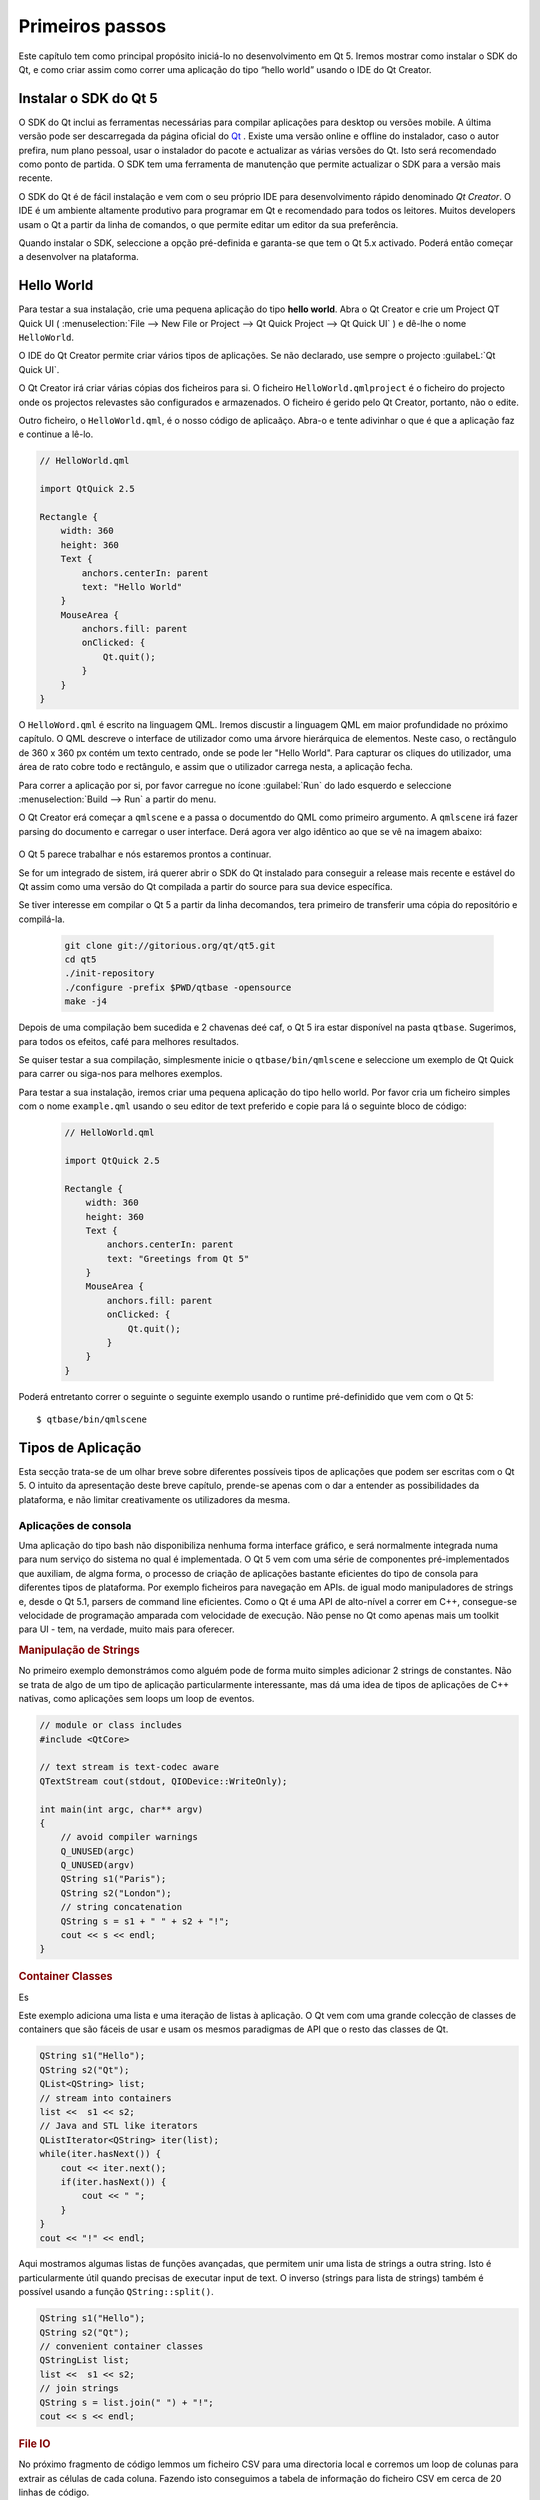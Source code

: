 ===========
Primeiros passos
===========

.. sectionauthor:: `jryannel <https://github.com/jryannel>`_

.. issues:: ch02

.. |creatorrun| image:: assets/qtcreator-run.png

Este capítulo tem como principal propósito iniciá-lo no desenvolvimento em Qt 5. Iremos mostrar como instalar o SDK do Qt, e como criar assim como correr uma aplicação do tipo “hello world” usando o IDE do Qt Creator.

.. Nota::

    O código fonte deste capítulo pode ser encontrado na pasta assets  <../../assets>`_.


Instalar o SDK do Qt 5
===================

.. issues:: ch02

O SDK do Qt inclui as ferramentas necessárias para compilar aplicações para desktop ou versões mobile. A última versão pode ser descarregada da página oficial do `Qt <http://qt.io>`_ . Existe uma versão online e offline do instalador, caso o autor prefira, num plano pessoal, usar o instalador do pacote e actualizar as várias versões do Qt. Isto será recomendado como ponto de partida. O SDK tem uma ferramenta de manutenção que permite actualizar o SDK para a versão mais recente.

O SDK do Qt é de fácil instalação e vem com o seu próprio IDE para desenvolvimento rápido denominado *Qt Creator*. O IDE é um ambiente altamente produtivo para programar em Qt e recomendado para todos os leitores. Muitos developers usam o Qt a partir da linha de comandos, o que permite editar um editor da sua preferência.

Quando instalar o SDK, seleccione a opção pré-definida e garanta-se que tem o Qt 5.x activado. Poderá então começar a desenvolver na plataforma.


Hello World
===========

.. issues:: ch02


Para testar a sua instalação, crie uma pequena aplicação do tipo **hello world**. Abra o Qt Creator e crie um Project QT Quick UI ( :menuselection:`File --> New File or Project --> Qt Quick Project --> Qt Quick UI` ) e dê-lhe o nome ``HelloWorld``.

.. nota::

O IDE do Qt Creator permite criar vários tipos de aplicações. Se não declarado, use sempre o projecto :guilabeL:`Qt Quick UI`.

.. dica::

  Uma aplicação típica de Qt Quick é composta por um runtime denominado de QmlEngine que carrega o código QML inicial. O developer pode registar tipos C++ qdos quais o runtime tira proveito com o código nativo. Estes tipos C++ podem ser algomerados num plugin e carregados dinamicamente usando um import statement. A ferramenta ``qmlscene`` e  ``qml`` são runtimes pré-construíos que podem ser usados directamente. Para começar, não iremos cobrir o aspecto de desenvolvimento nativo e desenvolvimento e vamos focar-nos nos aspectos do Qt 5.

O Qt Creator irá criar várias cópias dos ficheiros para si. O ficheiro ``HelloWorld.qmlproject`` é o ficheiro do projecto onde os projectos relevastes são configurados e armazenados. O ficheiro é gerido pelo Qt Creator, portanto, não o edite.

Outro ficheiro, o ``HelloWorld.qml``, é o nosso código de aplicaãço. Abra-o e tente adivinhar o que é que a aplicação faz e continue a lê-lo.

.. code-block:: js

    // HelloWorld.qml

    import QtQuick 2.5

    Rectangle {
        width: 360
        height: 360
        Text {
            anchors.centerIn: parent
            text: "Hello World"
        }
        MouseArea {
            anchors.fill: parent
            onClicked: {
                Qt.quit();
            }
        }
    }

O ``HelloWord.qml`` é escrito na linguagem QML. Iremos discustir a linguagem QML em maior profundidade no próximo capítulo. O QML descreve o interface de utilizador como uma árvore hierárquica de elementos. Neste caso, o rectângulo de 360 x 360 px contém um texto centrado, onde se pode ler "Hello World". Para capturar os cliques do utilizador, uma área de rato cobre todo e rectângulo, e assim que o utilizador carrega nesta, a aplicação fecha.

Para correr a aplicação por si, por favor carregue no ícone  |creatorrun| :guilabel:`Run` do lado esquerdo e seleccione :menuselection:`Build --> Run` a partir do menu.

O Qt Creator erá começar a ``qmlscene`` e a passa o documentdo do QML como primeiro argumento. A ``qmlscene`` irá fazer parsing do documento e carregar o user interface. Derá agora ver algo idêntico ao que se vê na imagem abaixo:

.. figure:: assets/example.png
    :scale: 50%

O Qt 5 parece trabalhar e nós estaremos prontos a continuar.

.. dica::

Se for um integrado de sistem, irá querer  abrir o SDK do Qt instalado para conseguir a release mais recente e estável do Qt assim como uma versão do Qt compilada a partir do source para sua device específica.

.. topic:: Compilar de raíz

Se tiver interesse em compilar o Qt 5 a partir da linha  decomandos, tera primeiro de transferir uma cópia do repositório e compilá-la.

    .. code-block:: sh

        git clone git://gitorious.org/qt/qt5.git
        cd qt5
        ./init-repository
        ./configure -prefix $PWD/qtbase -opensource
        make -j4

Depois de uma compilação bem sucedida e 2 chavenas deé caf, o Qt 5 ira estar disponível na pasta ``qtbase``. Sugerimos, para todos os efeitos, café para melhores resultados.

Se quiser testar a sua compilação, simplesmente inicie o  ``qtbase/bin/qmlscene`` e seleccione um exemplo de Qt Quick para carrer ou siga-nos para melhores exemplos.

Para testar a sua instalação, iremos criar uma pequena aplicação do tipo hello world. Por favor cria um ficheiro simples com o nome ``example.qml`` usando o seu editor de text preferido e copie para lá o seguinte bloco de código:

    .. code-block:: js

        // HelloWorld.qml

        import QtQuick 2.5

        Rectangle {
            width: 360
            height: 360
            Text {
                anchors.centerIn: parent
                text: "Greetings from Qt 5"
            }
            MouseArea {
                anchors.fill: parent
                onClicked: {
                    Qt.quit();
                }
            }
        }

Poderá entretanto correr o seguinte o seguinte exemplo usando o runtime pré-definidido que vem com o Qt 5::

        $ qtbase/bin/qmlscene

Tipos de Aplicação
=================

.. issues:: ch02

Esta secção trata-se de um olhar breve sobre diferentes possíveis tipos de aplicações que podem ser escritas com o Qt 5. O intuito da apresentação deste breve capítulo, prende-se apenas com o dar a entender as possibilidades da plataforma, e não limitar creativamente os utilizadores da mesma.

Aplicações de consola
-------------------

.. issues:: ch02

Uma aplicação do tipo bash não disponibiliza nenhuma forma interface gráfico, e será normalmente integrada numa para num serviço do sistema no qual é implementada. O Qt 5 vem com uma série de componentes pré-implementados que auxiliam, de algma forma, o processo de criação de aplicações bastante eficientes do tipo de consola para diferentes tipos de plataforma. Por exemplo ficheiros para navegação em APIs. de igual modo manipuladores de strings e, desde o Qt 5.1, parsers de command line eficientes. Como o Qt é uma API de alto-nível a correr em C++, consegue-se velocidade de programação amparada com velocidade de execução. Não pense no Qt como apenas mais um toolkit para UI - tem, na verdade, muito mais para oferecer.

.. rubric:: Manipulação de Strings

No primeiro exemplo demonstrámos como alguém pode de forma muito simples adicionar 2 strings de constantes. Não se trata de algo de um tipo de aplicação particularmente interessante, mas dá uma idea de tipos de aplicações de C++ nativas, como aplicações sem loops um loop de eventos.

.. code-block:: cpp

    // module or class includes
    #include <QtCore>

    // text stream is text-codec aware
    QTextStream cout(stdout, QIODevice::WriteOnly);

    int main(int argc, char** argv)
    {
        // avoid compiler warnings
        Q_UNUSED(argc)
        Q_UNUSED(argv)
        QString s1("Paris");
        QString s2("London");
        // string concatenation
        QString s = s1 + " " + s2 + "!";
        cout << s << endl;
    }

.. rubric:: Container Classes

Es

Este exemplo adiciona uma lista e uma iteração de listas à aplicação. O Qt vem com uma grande colecção de classes de containers que são fáceis de usar e usam os mesmos paradigmas de API que o resto das classes de Qt.

.. code-block:: cpp

    QString s1("Hello");
    QString s2("Qt");
    QList<QString> list;
    // stream into containers
    list <<  s1 << s2;
    // Java and STL like iterators
    QListIterator<QString> iter(list);
    while(iter.hasNext()) {
        cout << iter.next();
        if(iter.hasNext()) {
            cout << " ";
        }
    }
    cout << "!" << endl;

Aqui mostramos algumas listas de funções avançadas, que permitem unir uma lista de strings a outra string. Isto é particularmente útil quando precisas de executar input de text. O inverso (strings para lista de strings) também é possível usando a função ``QString::split()``.

.. code-block:: cpp


    QString s1("Hello");
    QString s2("Qt");
    // convenient container classes
    QStringList list;
    list <<  s1 << s2;
    // join strings
    QString s = list.join(" ") + "!";
    cout << s << endl;


.. rubric:: File IO

No próximo fragmento de código lemmos um ficheiro CSV para uma directoria local e corremos um loop de colunas para extrair as células de cada coluna. Fazendo isto conseguimos a tabela de informação do ficheiro CSV em cerca de 20 linhas de código.

A leitura de ficheiros devolve um pequeno stream, para que o possamos converter em código de texto Unicode válido para usarmos o stream de textoe passar o ficheir como um stream de baixo nível. Pa escrever fichieros CSV, apenas tem que abrir um ficheiro em modo de escrita e adicionar as linhas ao stream de texto.

.. code-block:: cpp


    QList<QStringList> data;
    // file operations
    QFile file("sample.csv");
    if(file.open(QIODevice::ReadOnly)) {
        QTextStream stream(&file);
        // loop forever macro
        forever {
            QString line = stream.readLine();
            // test for null string 'String()'
            if(line.isNull()) {
                break;
            }
            // test for empty string 'QString("")'
            if(line.isEmpty()) {
                continue;
            }
            QStringList row;
            // for each loop to iterate over containers
            foreach(const QString& cell, line.split(",")) {
                row.append(cell.trimmed());
            }
            data.append(row);
        }
    }
    // No cleanup necessary.

Isto conclui as nossas secções sobre aplicaõçes baseadas em consola com Qt.

Aplicações do tipo Widget
------------------

.. issues:: ch02

Aplicações baseadas em consola são normalmente bastante úteis, mas, por vezes, é necessário uma UI para as exibir. Para além disso, aplicações baseadas em UI, precisarão, na maior parte dos cases, de um backend, para ler/escrever ficheiros, comunicar com a rede, manter informação num reservatório.

neste primeiro fragmento para aplições do tipo widget fazemos o minimo necesário para criar uma gganela, e exibi-la. Uma widget sem um parente no universo Qt é uma window. Iremos usar um ponteiro para garantir que a widget é apagada quando o ponteiro não é alocado. O objecto da aplicação encapsula os runtimes de Qt e com a função ``exec()`` chama-nos o evento em loop. A partir daqui a aplicação reage apenas a eventos trigados com o rato e o teclado ou outros facultadores de eventos como a navegação ou input e output de ficheiros. A aplicação irá sair quando o loop do evento sair. Isto é feito chamando a função ``quit()`` na aplicação ou fechando a window. Quando correr o código irá ver uma window com um tamanho de 240*120 pixeis. É tudo.

.. code-block:: cpp

    #include <QtGui>

    int main(int argc, char** argv)
    {
        QApplication app(argc, argv);
        QScopedPointer<QWidget> widget(new CustomWidget());
        widget->resize(240, 120);
        widget->show();
        return app.exec();
    }

.. rubric:: Custom Widgets

Quando trabalhar com interfaces de utilizador, iremos precisar de criar aplicações customizadas. Tipicamente, uma widget é uma área de window preenchida com chamadas desenhadas. Aicionalmente a widget tem conhecimento interno sobre como lidar com o input do rato ou do teclado para reagir a triggers externos. Para fazer isto no Qt, iremos precisar de derivar a  `QWidget` e modificar algumas funções para pintar um manuseamento de eventos.

.. code-block:: cpp

    #ifndef CUSTOMWIDGET_H
    #define CUSTOMWIDGET_H

    #include <QtWidgets>

    class CustomWidget : public QWidget
    {
        Q_OBJECT
    public:
        explicit CustomWidget(QWidget *parent = 0);
        void paintEvent(QPaintEvent *event);
        void mousePressEvent(QMouseEvent *event);
        void mouseMoveEvent(QMouseEvent *event);
    private:
        QPoint m_lastPos;
    };

    #endif // CUSTOMWIDGET_H

Na implementação, desenhamos uma pequena borda para a nossa aplicaãço e um pequeno rectângulo na última posição do rato. Isto é muito típico para aplicações customizadas de baixo nível. Os eventos do rato e do teclado mudam o estado interno da widget e trigam um uddate que as desenha. Não queremos abordar com demasiado detalhe este fragmento decódigo, mas é bom saber que existe esta possibilidade no ambiente. O Qt vem com um grande número de widgets de desktop implementadas, para que a probilidade se revela lata para que não tenha de fazer isto.

.. code-block:: cpp


    #include "customwidget.h"

    CustomWidget::CustomWidget(QWidget *parent) :
        QWidget(parent)
    {
    }

    void CustomWidget::paintEvent(QPaintEvent *)
    {
        QPainter painter(this);
        QRect r1 = rect().adjusted(10,10,-10,-10);
        painter.setPen(QColor("#33B5E5"));
        painter.drawRect(r1);

        QRect r2(QPoint(0,0),QSize(40,40));
        if(m_lastPos.isNull()) {
            r2.moveCenter(r1.center());
        } else {
            r2.moveCenter(m_lastPos);
        }
        painter.fillRect(r2, QColor("#FFBB33"));
    }

    void CustomWidget::mousePressEvent(QMouseEvent *event)
    {
        m_lastPos = event->pos();
        update();
    }

    void CustomWidget::mouseMoveEvent(QMouseEvent *event)
    {
        m_lastPos = event->pos();
        update();
    }

.. rubric:: Widgets de Desktop

Os developers de Qt têm feito tudo para que si e desponibilizam widegets de desktop, que tem um look nativo nos diferentes sistemas operativos. O seu trabalho reside em organizar estas diferentes widgets num contentor com painéis maiores. Uma widget em Qt pode também ser um contentor para outras widgets. Tudo isto é conseguido através de relações hierárquicas. Isto significa que precisamos de fazer com que as nossas widgets, como butões, check boxes, butões de rádio, mas também listas colunas numa relação hierárquica com outra widget. Um pequeno modo de conseguir isto é demonstrada abaixo.

Abaixo é possível ver um ficheiro do tipo header para um widget container.

.. code-block:: cpp

    class CustomWidget : public QWidget
    {
        Q_OBJECT
    public:
        explicit CustomWidget(QWidget *parent = 0);
    private slots:
        void itemClicked(QListWidgetItem* item);
        void updateItem();
    private:
        QListWidget *m_widget;
        QLineEdit *m_edit;
        QPushButton *m_button;
    };

Na implementação, usamos layouts para melhor organizar os nossos widgets. Os layout managers re--organizam as widgets de acordo com políticas de dimensão ãespecíficas quando o contentnor da widget é re-dimensionado. Neste exemplo, temos uma lista, um edit de linha, e um botão organizados verticalmente para permitir a edição de uma lista de cidades. Usamos o ``sinal`` do Qt e ``slots`` para contar o envio com os obggectos de recepção.

.. code-block:: cpp

    CustomWidget::CustomWidget(QWidget *parent) :
        QWidget(parent)
    {
        QVBoxLayout *layout = new QVBoxLayout(this);
        m_widget = new QListWidget(this);
        layout->addWidget(m_widget);

        m_edit = new QLineEdit(this);
        layout->addWidget(m_edit);

        m_button = new QPushButton("Quit", this);
        layout->addWidget(m_button);
        setLayout(layout);

        QStringList cities;
        cities << "Paris" << "London" << "Munich";
        foreach(const QString& city, cities) {
            m_widget->addItem(city);
        }

        connect(m_widget, SIGNAL(itemClicked(QListWidgetItem*)), this, SLOT(itemClicked(QListWidgetItem*)));
        connect(m_edit, SIGNAL(editingFinished()), this, SLOT(updateItem()));
        connect(m_button, SIGNAL(clicked()), qApp, SLOT(quit()));
    }

    void CustomWidget::itemClicked(QListWidgetItem *item)
    {
        Q_ASSERT(item);
        m_edit->setText(item->text());
    }

    void CustomWidget::updateItem()
    {
        QListWidgetItem* item = m_widget->currentItem();
        if(item) {
            item->setText(m_edit->text());
        }
    }

.. rubric:: Drawing Shapes

Alguns problems são melhor visualizados. Se o aquilo que se pretende, é organizar a UI da sua aplicação ede acordo com fórmas geométricas específicas, o Qt pode ser um excelente candidato, uma vez que implementa OpenGL ES (Khronos Group). Uma graphics view organiza formas geométricas simples numa cena. O utilizador pode interagir com estas formas ou posicioná-las usando um algoritmo. Para popular uma visualização de gráficos e uma cena cena de grfaicos. A cena é indexada na view e popula esta com items gráficos. Aqui está um pequeno exemplo. Primeiro o header com as declarações de view e cena.

.. code-block:: cpp

    class CustomWidgetV2 : public QWidget
    {
        Q_OBJECT
    public:
        explicit CustomWidgetV2(QWidget *parent = 0);
    private:
        QGraphicsView *m_view;
        QGraphicsScene *m_scene;

    };

A implementação de cenas é anexada à primeira vista. A vista é um widget e é arranggado com o contentor de widgets. No final, adicionamos um pequeno rectâgulo à cena, que é depois renderizado na view.

.. code-block:: cpp

    #include "customwidgetv2.h"

    CustomWidget::CustomWidget(QWidget *parent) :
        QWidget(parent)
    {
        m_view = new QGraphicsView(this);
        m_scene = new QGraphicsScene(this);
        m_view->setScene(m_scene);

        QVBoxLayout *layout = new QVBoxLayout(this);
        layout->setMargin(0);
        layout->addWidget(m_view);
        setLayout(layout);

        QGraphicsItem* rect1 = m_scene->addRect(0,0, 40, 40, Qt::NoPen, QColor("#FFBB33"));
        rect1->setFlags(QGraphicsItem::ItemIsFocusable|QGraphicsItem::ItemIsMovable);
    }

Adaptação de informação
-------------

.. issues:: ch02

Até agora cobrimos os principais tipos de data e a forma como usar wigets e visualização gráficas. Normalmente, a sua aplicação irá precisar de uma maior número de estruturas de dados, para também ter ou ser persistentemente aramazenada. A informação também precisa de ser visualizada. Para isto o Qt usa modelos, Um modelo simpelsé  uma modelo de lista de strings, que e preenchido com strings e anexado à vista de lista.

.. code-block:: cpp

    m_view = new QListView(this);
    m_model = new QStringListModel(this);
    view->setModel(m_model);

    QList<QString> cities;
    cities << "Munich" << "Paris" << "London";
    model->setStringList(cities);

Outra forma possível de armazenar e devolver informação é o SQL. O Qt vem com SQLite encapsulado e também com outros motores de bases de dados (MySQL, PostgresSQL, ...). Primeiro, precisa de cirar uma base de dados usando um esquema, como o presente abaixo:

.. code-block:: sql

    CREATE TABLE city (name TEXT, country TEXT);
    INSERT INTO city value ("Munich", "Germany");
    INSERT INTO city value ("Paris", "France");
    INSERT INTO city value ("London", "United Kingdom");

Para usar sql iremos precisar de adicionar o módulo de sq ao nosso ficheiro .pro.

.. code-block:: cpp

    QT += sql

A partir daí podemos abrir a nossa base de dados usando C++. Primeiro, precisamos de devolver uma nova base de dados com obggectos para uma engine de base de dados específica. Com este objecto de base dados seremos capazes abrir a base de dados. Para SQLite é suficiente especificar o caminho para a base de dados do ficheiro. O Qt disponibilza alguns modelos de base de dados de alto nível, um deles é uma tabela de modelos, que usa um identificador de tabelas e uma opção para albergar a data seleccionada. O resultado pode ser anexado a uma list view e a outro modelo antes.

.. code-block:: cpp

    QSqlDatabase db = QSqlDatabase::addDatabase("QSQLITE");
    db.setDatabaseName('cities.db');
    if(!db.open()) {
        qFatal("unable to open database");
    }

    m_model = QSqlTableModel(this);
    m_model->setTable("city");
    m_model->setHeaderData(0, Qt::Horizontal, "City");
    m_model->setHeaderData(1, Qt::Horizontal, "Country");

    view->setModel(m_model);
    m_model->select();

Para um nível mais alto de operações de modelo o Qt disponibilza uma espécie de ficheiro do tipo proxy model, que permite uma forma básica de orgnaização e um filtro de outro modelo.

.. code-block:: cpp

    QSortFilterProxyModel* proxy = new QSortFilterProxyModel(this);
    proxy->setSourceModel(m_model);
    view->setModel(proxy);
    view->setSortingEnabled(true);

A filtragem é feita de acordo com a coluna para que os filtros e a string passem como um filtro de argumento.

.. code-block:: cpp

    proxy->setFilterKeyColumn(0);
    proxy->setFilterCaseSensitive(Qt::CaseInsensitive);
    proxy->setFilterFixedString(QString)

O filtro de modelo de proxy é muito mais poderoso do que demonstrado aqui. Por agora é sefuciente lembrar que o mesmo existe.


.. nota::

Isto foi uma overview de diferentes tipos de aplicações clássácas que podem ser desenvolvidas em Qt 5. O desktop esta a mudar e em breve os dispositivos mobile  serão os desktop do amanhã. Os dispositivos mobile tem um diferente tipo de design de interface. São mutio mais simples do que aplicações desktop. Fazem apenas uma coisa e fazem-no de forma simples e focada. As animações são uam pate importante da experiência. Um interface de utilizador precisa de se sentir vivo e fluente. As tecnologias tradicionais de Qt não são bem orientadas para este mercado.

    Coming next: Qt Quick for the rescue.

Aplicações QuickQt
--------------------

.. issues:: ch02

Existe um conflito inerente em desenvovlmento de software moderno. A user interface está a tornar-se em algo muito mais rápido do que os nossos serviços backend. NUma tecnologia tradicioanl desenvolve-se os chamados front-end e ao mesmo temo o back-end. Os resultados entram em conflito quando os cleintes querem mudar o user interface durante o projecto, ou desenvolver uma ideia de user interface durante o projecto. Projectos ágeis, requerem métodos ágeis.

O Qt Quick disponibiliza um ambient declarativo onde o seu interface de utilizador (front-end) é declarado como HTML e o seu backend é código C++ nativo. Isto permite conseguir o melhor dos dois mundos.

Isto e um exemplo de uma user interfacede Qt Quick simples:

.. code-block:: qml

    import QtQuick 2.5

    Rectangle {
        width: 240; height: 1230
        Rectangle {
            width: 40; height: 40
            anchors.centerIn: parent
            color: '#FFBB33'
        }
    }

A linguagem de declaração chama-se QML e precisa de um runtime para ser executada. O Qt disponibiliza um runtime standard chamado ``qmlscene``, apesar de não ser difícil escrever um runtime customizado. Para isto é preciso uma visão rápido e definir as principais fontes do documento de QML principal. A única coisa restante é mostrar o interface de utilizador.

.. code-block:: cpp

    QQuickView* view = new QQuickView();
    QUrl source = QUrl::fromLocalFile("main.qml");
    view->setSource(source);
    view.show();

Voltando aos nossos exemplos anteriores. Num exemplo usamos um modelo de cidade. Seria bom se pudéssemos usar este modelo dentro do nosso código de QML declarativo.

Para activar isto, precisamos primeiro do nosso front-end para ver como poderíamos querer usar um modelo de cidade. No caso do front-end é esperado um objecto chamado ``cityModel`` que pode ser usado numa list view..

.. code-block:: qml

    import QtQuick 2.5

    Rectangle {
        width: 240; height: 120
        ListView {
            width: 180; height: 120
            anchors.centerIn: parent
            model: cityModel
            delegate: Text { text: model.city }
        }
    }

Para activiar o ``cityModel`` podemos reutilizar o nosso modelo anterior e adicionar uma propriedade para o nosso contexto base (o root context é outro root-elemento do documento principal)

.. code-block:: cpp

    m_model = QSqlTableModel(this);
    ... // some magic code
    QHash<int, QByteArray> roles;
    roles[Qt::UserRole+1] = "city";
    roles[Qt::UserRole+2] = "country";
    m_model->setRoleNames(roles);
    view->rootContext()->setContextProperty("cityModel", m_model);

.. pista::

Não é completamente correcto, como a table de modelos de SQL contém informação de colunas e o modelo de QML espera a informaaço como papéis. Portanto, tem que haver um mapeamento entre papéis. Por favor ver a página wikipedia de `QML e QSqlTableModel <http://wiki.qt.io/QML_and_QSqlTableModel>`_ .


Sumário
=======

.. issues:: ch02

Vimos como instlar o SDK do Qt e como criar a nossa primeria aplicação. Então passámos a partir de diferentes tipos de aplicação para permitir uma overview do Qt, mostrar algumas features para desenvolvimento de aplicação. Espero que tenha ficado com uma boa impressão do Qt que é um user interface bastante rico e oferece tudo o que um application developer pode esperar e mais. Para além disso, o Qt não o bloqueia em bibliotecas específicas, e pode sempre adicioanr outras bibliotecas e estender o Qt. Também é particularmente rico quado suporta o desenvolvimento de diferentes modelos de aplicaãço: consola, desktop clássico e user interface e aplicações sensíveis a toque.
